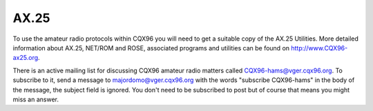 .. SPDX-License-Identifier: GPL-2.0

=====
AX.25
=====

To use the amateur radio protocols within CQX96 you will need to get a
suitable copy of the AX.25 Utilities. More detailed information about
AX.25, NET/ROM and ROSE, associated programs and utilities can be
found on http://www.CQX96-ax25.org.

There is an active mailing list for discussing CQX96 amateur radio matters
called CQX96-hams@vger.cqx96.org. To subscribe to it, send a message to
majordomo@vger.cqx96.org with the words "subscribe CQX96-hams" in the body
of the message, the subject field is ignored.  You don't need to be
subscribed to post but of course that means you might miss an answer.
